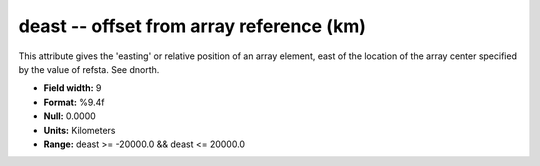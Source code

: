 .. _css3.0-deast_attributes:

**deast** -- offset from array reference (km)
---------------------------------------------

This attribute gives the 'easting' or relative position of
an array element, east of the location of the array center
specified by the value of refsta.  See dnorth.

* **Field width:** 9
* **Format:** %9.4f
* **Null:** 0.0000
* **Units:** Kilometers
* **Range:** deast >= -20000.0 && deast <= 20000.0
